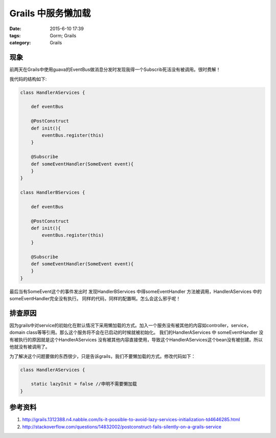 Grails 中服务懒加载
===================


:date: 2015-6-10 17:39
:tags: Gorm; Grails
:category: Grails

现象
----
前两天在Grails中使用guava的EventBus做消息分发时发现我得一个Subscrib死活没有被调用。很时费解！

我代码的结构如下:

.. code-block:: groovy

    class HandlerAServices {

        def eventBus

        @PostConstruct
        def init(){
            eventBus.register(this)
        }

        @Subscribe
        def someEventHandler(SomeEvent event){
        }
    }

    class HandlerBServices {

        def eventBus

        @PostConstruct
        def init(){
            eventBus.register(this)
        }

        @Subscribe
        def someEventHandler(SomeEvent event){
        }
    }


最后当有SomeEvent这个的事件发出时 发现HandlerBServices 中得someEventHandler 方法被调用，HandlerAServices 中的someEventHandler完全没有执行。 同样的代码，同样的配置啊。怎么会这么邪乎呢！

排查原因
----------


因为grails中对service的初始化在默认情况下采用懒加载的方式。加入一个服务没有被其他的内容如controller，service， domain class等等引用。那么这个服务将不会在已启动的时候就被初始化。
我们的HandlerAServices 中 someEventHandler 没有被执行的原因就是这个HandlerAServices 没有被其他内容直接使用，导致这个HandlerAServices这个bean没有被创建。所以他就没有被调用了。

为了解决这个问题要做的东西很少，只是告诉grails，我们不要懒加载的方式。修改代码如下：

.. code-block:: java

    class HandlerAServices {

        static lazyInit = false //申明不需要懒加载
    }

参考资料
--------

#. http://grails.1312388.n4.nabble.com/Is-it-possible-to-avoid-lazy-services-initialization-td4646285.html
#. http://stackoverflow.com/questions/14832002/postconstruct-fails-silently-on-a-grails-service
